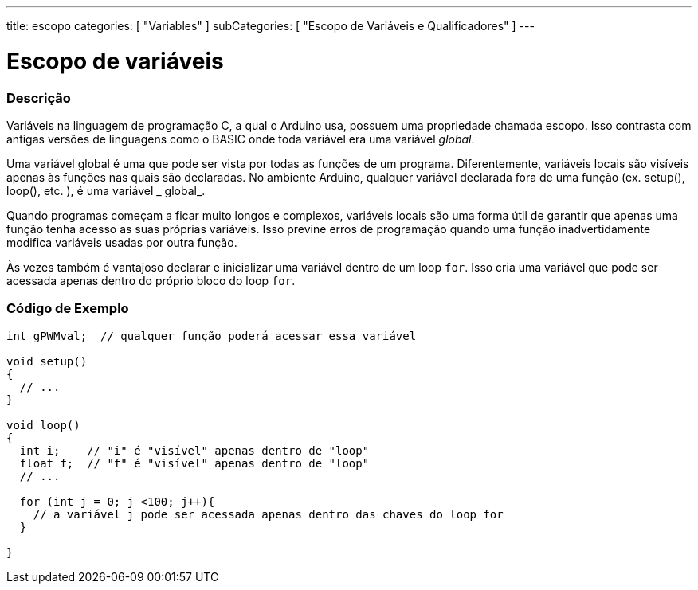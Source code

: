 ---
title: escopo
categories: [ "Variables" ]
subCategories: [ "Escopo de Variáveis e Qualificadores" ]
---

= Escopo de variáveis


// OVERVIEW SECTION STARTS
[#overview]
--

[float]
=== Descrição
Variáveis na linguagem de programação C, a qual o Arduino usa, possuem uma propriedade chamada escopo. Isso contrasta com antigas versões de linguagens como o BASIC onde toda variável era uma variável _global_.

Uma variável global é uma que pode ser vista por todas as funções de um programa. Diferentemente, variáveis locais são visíveis apenas às funções nas quais são declaradas. No ambiente Arduino, qualquer variável declarada fora de uma função (ex. setup(), loop(), etc. ), é uma variável _ global_.

Quando programas começam a ficar muito longos e complexos, variáveis locais são uma forma útil de garantir que apenas uma função tenha acesso as suas próprias variáveis. Isso previne erros de programação quando uma função inadvertidamente modifica variáveis usadas por outra função.

Às vezes também é vantajoso declarar e inicializar uma variável dentro de um loop `for`. Isso cria uma variável que pode ser acessada apenas dentro do próprio bloco do loop `for`. 
[%hardbreaks]

--
// OVERVIEW SECTION ENDS




// HOW TO USE SECTION STARTS
[#howtouse]
--

[float]
=== Código de Exemplo
// Describe what the example code is all about and add relevant code   ►►►►► THIS SECTION IS MANDATORY ◄◄◄◄◄


[source,arduino]
----
int gPWMval;  // qualquer função poderá acessar essa variável

void setup()
{
  // ...
}

void loop()
{
  int i;    // "i" é "visível" apenas dentro de "loop"
  float f;  // "f" é "visível" apenas dentro de "loop"
  // ...

  for (int j = 0; j <100; j++){
    // a variável j pode ser acessada apenas dentro das chaves do loop for
  }

}
----
[%hardbreaks]


--
// HOW TO USE SECTION ENDS

